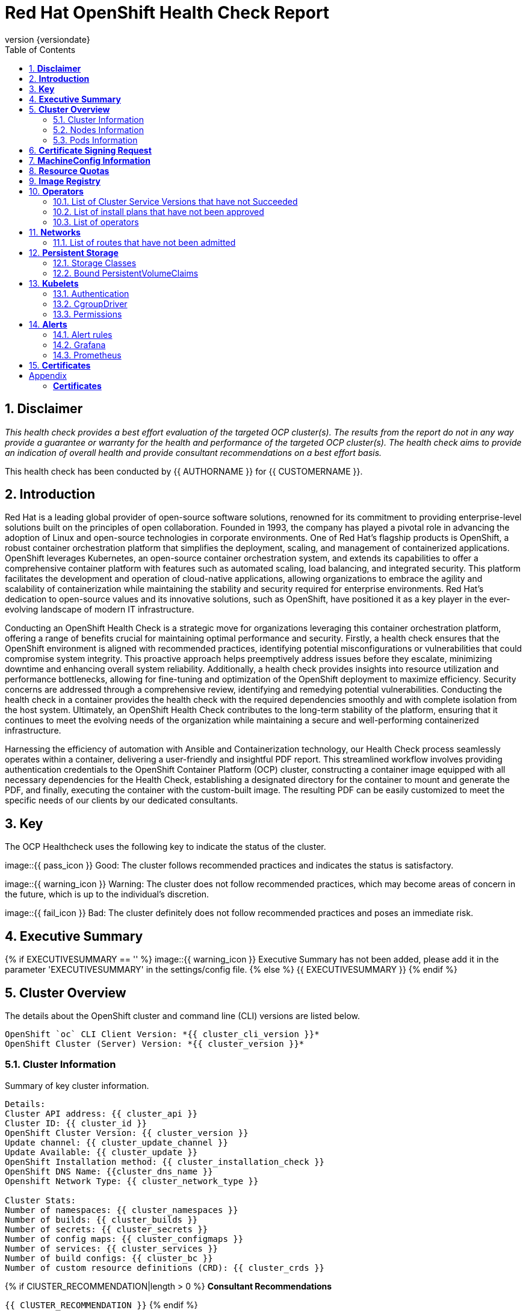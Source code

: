 :pdf-theme: ./styles/pdf/redhat-theme.yml
:pdf-fontsdir: ./fonts
:subject: Consulting Engagement Report
:docstatus: {{ docstatus }}
:icons: font
:doctype: book
:revnumber: {versiondate}
:subject: Red Hat OpenShift Health Check Report  
:toc:

= Red Hat OpenShift Health Check Report

:sectnums:
== *Disclaimer*

_This health check provides a best effort evaluation of the targeted OCP cluster(s). The results from the
report do not in any way provide a guarantee or warranty for the health and performance of the targeted
OCP cluster(s). The health check aims to provide an indication of overall health and provide consultant
recommendations on a best effort basis._


This health check has been conducted by {{ AUTHORNAME }} for {{ CUSTOMERNAME }}.

== *Introduction*
Red Hat is a leading global provider of open-source software solutions, renowned for its commitment to providing enterprise-level solutions built on the principles of open collaboration. Founded in 1993, the company has played a pivotal role in advancing the adoption of Linux and open-source technologies in corporate environments. One of Red Hat's flagship products is OpenShift, a robust container orchestration platform that simplifies the deployment, scaling, and management of containerized applications. OpenShift leverages Kubernetes, an open-source container orchestration system, and extends its capabilities to offer a comprehensive container platform with features such as automated scaling, load balancing, and integrated security. This platform facilitates the development and operation of cloud-native applications, allowing organizations to embrace the agility and scalability of containerization while maintaining the stability and security required for enterprise environments. Red Hat's dedication to open-source values and its innovative solutions, such as OpenShift, have positioned it as a key player in the ever-evolving landscape of modern IT infrastructure.


Conducting an OpenShift Health Check is a strategic move for organizations leveraging this container orchestration platform, offering a range of benefits crucial for maintaining optimal performance and security. Firstly, a health check ensures that the OpenShift environment is aligned with recommended practices, identifying potential misconfigurations or vulnerabilities that could compromise system integrity. This proactive approach helps preemptively address issues before they escalate, minimizing downtime and enhancing overall system reliability. Additionally, a health check provides insights into resource utilization and performance bottlenecks, allowing for fine-tuning and optimization of the OpenShift deployment to maximize efficiency. Security concerns are addressed through a comprehensive review, identifying and remedying potential vulnerabilities. Conducting the health check in a container provides the health check with the required dependencies smoothly and with complete isolation from the host system. Ultimately, an OpenShift Health Check contributes to the long-term stability of the platform, ensuring that it continues to meet the evolving needs of the organization while maintaining a secure and well-performing containerized infrastructure.


Harnessing the efficiency of automation with Ansible and Containerization technology, our Health Check process seamlessly operates within a container, delivering a user-friendly and insightful PDF report. This streamlined workflow involves providing authentication credentials to the OpenShift Container Platform (OCP) cluster, constructing a container image equipped with all necessary dependencies for the Health Check, establishing a designated directory for the container to mount and generate the PDF, and finally, executing the container with the custom-built image. The resulting PDF can be easily customized to meet the specific needs of our clients by our dedicated consultants.

== *Key*
The OCP Healthcheck uses the following key to indicate the status of the cluster. 
****
image::{{ pass_icon }} 
Good: The cluster follows recommended practices and indicates the status is satisfactory.

image::{{ warning_icon }}
Warning: The cluster does not follow recommended practices, which may become areas of concern in the future, which is up to the individual's discretion. 

image::{{ fail_icon }}
Bad: The cluster definitely does not follow recommended practices and poses an immediate risk. 
****

== *Executive Summary*
{% if EXECUTIVESUMMARY == '' %}
image::{{ warning_icon }}
Executive Summary has not been added, please add it in the parameter 'EXECUTIVESUMMARY' in the settings/config file. 
{% else %}
{{ EXECUTIVESUMMARY }}
{% endif %}

== *Cluster Overview*
The details about the OpenShift cluster and command line (CLI) versions are listed below.  
 
----
OpenShift `oc` CLI Client Version: *{{ cluster_cli_version }}*
OpenShift Cluster (Server) Version: *{{ cluster_version }}*
----

=== Cluster Information
Summary of key cluster information. 

----
Details:
Cluster API address: {{ cluster_api }}
Cluster ID: {{ cluster_id }}
OpenShift Cluster Version: {{ cluster_version }}
Update channel: {{ cluster_update_channel }}
Update Available: {{ cluster_update }}
OpenShift Installation method: {{ cluster_installation_check }}
OpenShift DNS Name: {{cluster_dns_name }}
Openshift Network Type: {{ cluster_network_type }} 

Cluster Stats:
Number of namespaces: {{ cluster_namespaces }}
Number of builds: {{ cluster_builds }}
Number of secrets: {{ cluster_secrets }}
Number of config maps: {{ cluster_configmaps }}
Number of services: {{ cluster_services }}
Number of build configs: {{ cluster_bc }}
Number of custom resource definitions (CRD): {{ cluster_crds }}
----

{% if ClUSTER_RECOMMENDATION|length > 0 %}
**Consultant Recommendations**


`{{ ClUSTER_RECOMMENDATION }}`
{% endif %}

=== Nodes Information
This section shows information of all the nodes present in the cluster, and lists their status, role, Operating System and their versions and when the nodes were created. 


==== Nodes 
----
{{ nodes }} 
----
==== Nodes that are in 'Not Ready' state
This health check looks into the statuses of each nodes and lists if there are any non-working nodes. 

****
{% if nodes_not_ready|length == 0 %}
image::{{ pass_icon }}
All nodes are working successfully. 
{% else %}
image::{{ fail_icon }}
All nodes are not ready. Please review.
----
{{ nodes_not_ready }}
---- 
{% endif %}
****
{% if NODE_RECOMMENDATION|length > 0 %}
**Consultant Recommendations**


`{{ NODE_RECOMMENDATION }}`
{% endif %}

=== Pods Information
Pods are critical to how OpenShift runs its operations and applications. This section checks into their status and returns observations of non-working pods. 

==== Pods Not Running
The number of pods not running shows which pods in the entire OCP cluster are not running. If there are none, the logical implementation of the check returns a message reflecting the status. This check looks into the number of pods across the cluster that are not running successfully. 

****
{% if "Result: All pods are in Running state, no errors as of now" in pods_not_running %}
image::{{ pass_icon }}
{{ pods_not_running | to_nice_yaml }}
{% else %}
image::{{ warning_icon }}
{{ pods_not_running | to_nice_yaml }}
{% endif %}
****

==== Pods Restarted
Pods that have containers which have restarted for more than the `restart threshold` (as set in the settings/config file) is pointed out and observed in this health check, and the the logical implementation also returns a no error message if there no pods with that threshold amount of container restarts. 
****
{% if "Result: None of the pods have restarted." in pods_restarted %}
image::{{ pass_icon }}
{% else %}
image::{{ fail_icon }}
{{ pods_restarted | to_nice_yaml }}
{% endif %}
****

{% if PODS_RECOMMENDATION|length > 0 %}
**Consultant Recommendations**


`{{ PODS_RECOMMENDATION }}`
{% endif %}

== *Certificate Signing Request*
****
{% if csr_pending == '0' %}
image::{{ pass_icon }}
There are  {{ csr_pending }} pending Certificate Signing Requests (CSRs) in the cluster. 
{% else %}
image::{{ warning_icon }}
There are  {{ csr_pending }} pending Certificate Signing Requests (CSRs) in the cluster. Please review if they need to be signed.
{% endif %}
****

{% if csr_pending != "0" %}
These should be reviewed as soon as possible- unapproved CSRs can stop the nodes from becoming ready if they have have been recently added, or if the cluster has restarted.
{% endif %}

{% if CSR_RECOMMENDATION|length > 0 %}
**Consultant Recommendations**


`{{ CSR_RECOMMENDATION }}`
{% endif %}

== *MachineConfig Information*

The following check gets the names of machine config pools and other relevant information. 
----
{{ machine_config_pools_name }}
----

The following breaks down which nodes are associated into which machine config pool.
----
{{ nodes_mcp }}
----
Degraded machine counts refer to the number of machines in your OCP cluster that are experiencing issues or are in a degraded state. This would affect application availability and resource utilisation (Preferred State is zero). 
****
{% if 'No counts of degraded mcps' in degraded_mcps %}
image::{{ pass_icon }}
Degraded MCPs Status:
{{ degraded_mcps }}
{% else %}
image::{{ fail_icon }}
Degraded MCPs Status:
{{ degraded_mcps }}
{% endif %}
****
Nodes may be in a pending state that may eventuate to the degraded state. The preferred state is each Machine Config Pool having a 0 value. (Read the following as first mcp's unavailable value is the first character of the string and so on)

****
{% for i in my_list %}
{% if '0' in i %}
image::{{ pass_icon }}
----
{{ i }}
----
{% else %}
image::{{ fail_icon }}
----
{{ i }}
----
{% endif %}
{% endfor %}
****


{% if MACHINECONFIG_RECOMMENDATION|length > 0 %}
**Consultant Recommendations**


`{{ MACHINECONFIG_RECOMMENDATION }}`
{% endif %}

[NOTE]
====
For recommended practice guidelines, please use the below links. +
1. https://access.redhat.com/solutions/5244121 +
2. https://docs.openshift.com/container-platform/4.10/rest_api/machine_apis/machineconfigpool-machineconfiguration-openshift-io-v1.html
====

== *Resource Quotas*
The check displays the hard and used limits. This helps with resource allocation, and review if the used limit is not approaching the hard limit. 
----
Name: 
{{ resource_quota_name }}

Hard Limit:
{{ resource_quota_hard_limit }}

Used Limit:
{{ resource_quota_used_limit }}
----

{% if RESOURCE_RECOMMENDATION|length > 0 %}
**Consultant Recommendations**


`{{ RESOURCE_RECOMMENDATION }}`
{% endif %}
[NOTE]
====
For recommended practice guidelines, please use the below links. +
1. https://docs.openshift.com/container-platform/4.8/applications/quotas/quotas-setting-per-project.html
====

== *Image Registry*

The Management State of the Image Registry Operator alters the behaviour of the deployed image pruner job. 

* 'Managed' means the --prune-registry flag for image pruner is set to true (preferred state).
* 'Removed' means the --prune-registry flag for the image pruner is set to false, meaning it only prunes image metadata in etcd.
* 'Unmanaged' means the --prune-registry flag for the image pruner is set to false. 



****
{% if management_state_registry  == 'Managed' %}
image::{{ pass_icon }}
{% elif management_state_registry == 'Removed' %}
image::{{ warning_icon }}
{% elif management_state_registry == 'Unmanaged' %}
image::{{ fail_icon }}
{% endif %}
Management State: {{ management_state_registry }}
****


Builder images are base images that contain the necessary tools and runtime for building and compiling source code into executable applications. Builder images are used as a foundation for creating application  images. They are often provided by Openshift, the community, or can be custom-built to suit specific development environments and languages. 

This check is assuming the images are in the openshift-image-registry namespace and/or master nodes. 

The check has found the following images that are not provided by releases of Red Hat and OpenShift. Please review the health of these images through Red Hat Advanced Cluster Security and/or through organisational policies. 
****
{% if external_images_node  == '' %}
image::{{ pass_icon }}
{% else %}
image::{{ warning_icon }}
{% endif %}
External images on node: {{ external_images_node }}
****

****
{% if external_images_registry_namespace  == '' %}
image::{{ pass_icon }}
{% else %}
image::{{ warning_icon }}
{% endif %}
External images in namespace: 

{{ external_images_registry_namespace }}
****

{% if IMAGEREGISRTY_RECOMMENDATION|length > 0 %}
**Consultant Recommendations**


`{{ IMAGEREGISRTY_RECOMMENDATION }}`
{% endif %}

[NOTE]
====
For recommended practice guidelines, please use the below links. +
1. https://access.redhat.com/documentation/en-us/openshift_container_platform/4.8/html-single/registry/index +
2. https://all.docs.genesys.com/PrivateEdition/Current/PEGuide/OCR +
3. https://docs.openshift.com/container-platform/4.8/registry/configuring-registry-operator.html
====

== *Operators*
=== List of Cluster Service Versions that have not Succeeded

****
{% if CSV_STATUS|length == 0 %}
image::{{ pass_icon }}
There are no CSV's in unsuccessful state and are all healthy. 
{% else %}
image::{{ fail_icon }}
Please check the following Cluster Service Versions that are in unsuccessful state and may not be healthy. 
{{ CSV_STATUS }}
{% endif %}
****

=== List of install plans that have not been approved 
An empty section reflects that all the Install Plans for the Operators subscriptions have been approved. 

****
{% if INSTALL_PLAN|length == 0 %}
image::{{ pass_icon }}
All the Install Plans for the Operators subscriptions have been approved. 
{% else %}
image::{{ warning_icon }}
There are outsanding Install Plans for the Operators Subscriptions, please review and approve aacordingly to organisational policies.
{{ INSTALL_PLAN }}
{% endif %}
****

=== List of operators 
----
{{ OPERATORS }}
----

{% if OPERATORS_RECOMMENDATION|length > 0 %}
**Consultant Recommendations**


`{{ OPERATORS_RECOMMENDATION }}`
{% endif %}

== *Networks*
The network check looks into the entire OCP cluster and observes which Ingress policies have not been admitted to a network. 


=== List of routes that have not been admitted
****
{% if routes_not_admitted|length == 0 %}
image::{{ pass_icon }}
There are no routes that have not been admitted, which reflects that all the Ingress policies in the cluster have been admitted. 
{% else %}
image::{{ warning_icon }}
Please check the following routes that have not been admitted, and please act accordingly to oranisational policies. 
{{ routes_not_admitted }}
{% endif %}
****

{% if NETWORKS_RECOMMENDATION|length > 0 %}
**Consultant Recommendations**


`{{ NETWORKS_RECOMMENDATION }}`
{% endif %}

== *Persistent Storage*

Persistent storage in OpenShift uses the Kubernetes persistent volume (PV) framework that allows cluster administrators to provision persistent storage for a cluster. Developers use persistent volume claims (PVCs) to request PV resources without having specific knowledge of the underlying storage infrastructure.  PVCs are specific to a project while PV resources on their own are not scoped to any single project. After a PV is bound to a PVC, that PV can not then be bound to additional PVCs.  PVCs can exist in the system that are not owned by any container. This may be intentional, if the PVC is to be retained for future use.

=== Storage Classes

StorageClass objects describes and classifies storage that can be requested and serve as a management mechanism for controlling different levels of storage and access to that storage.  

The following storage classes are defined in the cluster:

{% for sc in storage_classes %}
[cols="1,1"]
|===
|**Name**
|{{ sc.name }}

|**Provisioner**
|{{ sc.provisioner }}

|**Default**
| {{ sc.default }}

|===
{% endfor %}

{% if STORAGECLASS_RECOMMENDATION|length > 0 %}
**Consultant Recommendations**


`{{ STORAGECLASS_RECOMMENDATION }}`
{% endif %}

=== Bound PersistentVolumeClaims

The following list of PersistentVolumeClaims (PVC) are defined and bound to an underlying Persistent Volume (PV) in the cluster across all namespaces:

{% for pvc in bound_pvcs %}

[cols="1,1"]
|===
|**Name **
|{{ pvc.name }}

|**Namespace**
|{{ pvc.namespace }}

|**Storage Class**
|{{ pvc.storageclass }}

|**Capacity**
|{{ pvc.capacity }}

|**Access Modes**
|{{ pvc.accessmodes }}

|===

{% endfor %}

{% if unbound_pvcs|length > 0 %}
=== Un-Bound PVCs

The following list of PersistentVolumeClaims (PVC) are defined and are not bound to any underlying Persistent Volume (PV) in the cluster across all namespaces:

{% for pvc in unbound_pvcs %}

[cols="1,1"]
|===
|**Name **
|{{ pvc.name }}

|**Namespace**
|{{ pvc.namespace }}

|**Storage Class**
|{{ pvc.storageclass }}

|**Capacity**
|{{ pvc.capacity }}

|**Access Modes**
|{{ pvc.accessmodes }}

|===

{% endfor %}

PVCs may be unbound for multiple reasons.  For example: some storage classes will only bind a PVC to a PV when it is actually used.  This may be a desired state.  In other cases, a PVC may not be able to bind to a PV if the Storage Class can not satisfy the storage request if, for example, there is insufficient space available, or if the PVC is requesting an access mode not supported by that Storage Class.

**Consultant Recommendations**

`{{ UNBOUND_PV_RECOMMENDATION }}`
{% endif %}

{% if orphaned_pvcs|length > 0 %}
=== Unowned PVCs

PVCs can exist in the system that are not owned by any container. This may be intentional if, for example, the PVC has been released by an application but it is intended to be reused by another application. Alternatively, the PVC may need to be manually deleted.

Results: 

{% for pvc in orphaned_pvcs %}
- {{ pvc }}

{% endfor %}

**Consultant Recommendations**

`{{ ORPHANED_PV_RECOMMENDATION }}`
{% endif %}

{% if unowned_pvs|length > 0 %}
=== Unowned PVs

Persistent Volumes (PV) can exist in the system that are not owned by any PVC. This may be intentional if, for example, the PV delete policy is set to __Retain__ so that they can be manually deleted after the PVC is deleted.

Results: 

{% for pv in unowned_pvs %}
- {{ pv.name }}

{% endfor %}

**Consultant Recommendations**

`{{ UNOWNED_PV_RECOMMENDATION }}`
{% endif %}

== *Kubelets*
The following checks are occurring on the master nodes. 

=== Authentication
Anonymous authentication should be preferably set to false, in order for users to identify themselves before authentication to API.

{% for i in anonymous_authentication %}
{% if 'The node is' in i %}
****
{{ i }}

{% elif 'false' in i %}

image::{{ pass_icon }}

{{ i }}
****
{% else %}

image::{{ fail_icon }}

{{ i }}
****
{% endif %}
{% endfor %}

=== Pods
podsPerCore sets the number of pods the node can run based on the number of processor cores on the node. podsPerCore cannot exceed maxPods (default state of maxPods is 250 pods with 4096 podPidsLimit).
****
{% for i in kubelet_pods %}
{{ i }}

{% endfor %}
****
=== APIs
The rate at which the kubelet talks to the API server depends on queries per second (QPS) and burst values. The default values 50 for kubeAPIQPS and 100 for kubeAPIBurst, are good enough if there are limited pods running on each node. Updating the kubelet QPS and burst rates is recommended if there are enough CPU and memory resources on the node.
****
{% for i in kubelet_APIs %}
{{ i }}

{% endfor %}
****
=== Rotate Certificates
Having rotateCertificates enabled makes sure that nodes are more consistently available, whilst certificates may expire.

{% for i in kubelet_rotate_certificate %}
{% if 'The node is' in i %}
****
{{ i }}

{% elif 'false' in i %}

image::{{ fail_icon }}

{{ i }}
****
{% else %}

image::{{ pass_icon }}

{{ i }}
****
{% endif %}
{% endfor %}

=== CgroupDriver
Cgroupfs and systemd are the predominant cgroup drivers. The preferred driver is systemd as it is tightly integrated with cgroups and will assign a cgroup to each systemd unit. Using cgroupfs with systemd means that there will be two different cgroup managers( ie two views of the resources)

{% for i in kubelet_cgroupDriver %}
{% if 'The node is' in i %}
****
{{ i }}

{% elif 'cgroupfs' in i %}

image::{{ warning_icon }}

{{ i }}
****
{% else %}

image::{{ pass_icon }}

{{ i }}
****
{% endif %}
{% endfor %}

=== CgroupRoot
CgroupRoot should be the root directory. Ensuring that the kubelet service file ownership is set to root.

{% for i in kubelet_cgroupRoot %}
{% if 'The node is' in i %}
****
{{ i }}

{% elif '"/"' in i %}

image::{{ pass_icon }}

{{ i }}
****
{% else %}

image::{{ fail_icon }}

{{ i }}
****
{% endif %}
{% endfor %}

=== Permissions
Ensuring that the kubelet service file permissions are set to 644 or more restrictive.



{% for i in actual_kubelet_permissions.stdout_lines %}
{% if 'The node is' in i %}
****
{{ i }}
{% elif i|int <= 644 %}

image::{{ pass_icon }}

The permission on the kubelet service file is restrictive with {{ i }}
****
{% else %}
****
image::{{ fail_icon }}

The permission on the kubelet service file is not restrictive with {{ i }}. Please review permissions
****
{% endif %}
{% endfor %}



----
{{ kubelet_permission }}
----
==== clusterDNS
The IP address Pods are using for DNS resolution.
----
{{ kubelet_clusterDNS }}
----

{% if KUBELETS_RECOMMENDATION|length > 0 %}
**Consultant Recommendations**


`{{ KUBELETS_RECOMMENDATION }}`
{% endif %}

[NOTE]
====
For recommended practice guidelines, please use the below links. +
1. https://kubernetes.io/docs/tasks/administer-cluster/kubelet-config-file/ +
2. https://kubernetes.io/docs/reference/command-line-tools-reference/kubelet/
====

== *Alerts*

=== Alert rules

This table shows which alerts have been 'Active' and 'Fired'. The Alerts are a great indication, defined by rules using Prometheus Query Language (PQL) of what is potentially going wrong with the cluster. 

[cols="2,2,1,2"]
|===
| Name | NameSpace | Severity | ActiveSince

{% for i in range(alerts_firing_names.stdout_lines | length) %}

| {{ alerts_firing_names.stdout_lines[i]   }} | {{ alerts_firing_namespace.stdout_lines[i]   }} | {{ alerts_firing_severity.stdout_lines[i]  }} | {{ alerts_firing_active_at.stdout_lines[i] }}


{% endfor %}
|===


=== Grafana
****
{%if grafana_enabled.stdout|length > 0 %}
image::{{ pass_icon }}
Grafana is enabled in this cluster. 
{% else %}
image::{{ warning_icon }}
Grafana is not present in the cluster. It may have been deprecated. Please check release notes.#
{% endif %}
****
=== Prometheus
This checks the prometheus pods running the cluster are running successfully or not. The ContainerReady section looks into the number of ready containers against the total number of containers in the pod. 
[cols="1,1,1"]
|===
| Name | ContainerReady | Status

{% for i in range(prom_pods_name.stdout_lines | length) %}

| {{ prom_pods_name.stdout_lines[i]   }} | {{ prom_pods_container_ready.stdout_lines[i]   }} | {{ prom_pods_status.stdout_lines[i]  }} 

{% endfor %}
|===

{% if ALERTS_RECOMMENDATION|length > 0 %}
**Consultant Recommendations**


`{{ ALERTS_RECOMMENDATION }}`
{% endif %}

{#
== *Etcd*
The etcd pods that are running. 
----
{{ etcd_pods }}
----
Fast disks are the most critical factor for etcd deployment performance and stability. A slow disk will increase ETCD request latency and potentially hurt cluster stability. Because etcd maintains a detailed record of its keyspace over time, it's necessary to regularly condense this history to prevent performance issues and avoid running out of storage space. Compacting the keyspace history removes information about keys that are no longer relevant before a specific revision, making the space used by these keys available for new data. The compaction process should be quick, ideally below 100ms (typically below 10ms for fast storage types like SSD/NVMe or AWS io1) for smaller clusters, but it can take up to 800ms for larger clusters (20 or more workers). Anything beyond 800ms could lead to performance problems.



This Health check is checking compaction rate and is assuming its for a large cluster and rounding off to closest integer of milliseconds.
****
{% if (etcd_time | split(' ') | last | split ('ms') | first | int) < 800 %}
image::{{ pass_icon }}
Compaction Rate:   {{ etcd_time | split(' ') | last | split ('ms') | first | int }} milliseconds
{% elif 800 < (etcd_time | split(' ') | last | split ('ms') | first | int) < 900 %}
image::{{ warning_icon }}
Compaction Rate:  {{ etcd_time | split(' ') | last | split ('ms') | first | int }} milliseconds
{% else %}
image::{{ fail_icon }}
Compaction Rate:  {{ etcd_time | split(' ') | last | split ('ms') | first | int }} milliseconds
{% endif %}
****

The following is conducting the fio test (by spinning up a container in the master node, some crazy calculations happening in background, just retrieving the last important lines)  and checks the results provide the 99th percentile of fsync and if it is in the recommended threshold to host etcd or not. 
****
{{ fio_results1 }}


{% if 'the disk can be used to host etcd' in fio_results2 %}
image::{{ pass_icon }}
{{ fio_results2 }}
{% else %}
image::{{ fail_icon }}
{{ fio_results2 }}
{% endif %}
****

Please review following comprehensive table for health of etcd endpoints, compaction rate for each endpoint and any further error messages regarding etcd. 

[%autowidth]
----
{{ etcd_table }}
----

{% if ETCD_RECOMMENDATION|length > 0 %}
**Consultant Recommendations**


`{{ ETCD_RECOMMENDATION }}`
{% endif %}

[NOTE]
==== 
For recommended practice guidelines, please use the below links. +
1. https://docs.openshift.com/container-platform/4.13/scalability_and_performance/recommended-performance-scale-practices/recommended-etcd-practices.html +
2. https://access.redhat.com/solutions/4885641
====
#}

<<<

== *Certificates*

This section summarises the amount of certificates currently defined in the cluster, as well as highlight how many have expired. A detailed table of certificates is provided in the Appendix.

{% set ocp_tls_certificates_expired = {} %}
{% for i in ocp_tls_certificates %}
{% if i.expired == True %}
{% set ocp_tls_certificates_expired = ocp_tls_certificates_expired + [i] %}
{% endif %}
{% endfor %}

*Number of Certificates in cluster:* {{ ocp_tls_certificates | length }} +
*Number of Expired Certificates:* {{ ocp_tls_certificates_expired | length }}

**Consultant Recommendations**

`{{ CERTIFICATES_RECOMMENDATION }}`

:sectnums!:

<<<

== Appendix

=== *Certificates*

[%header, cols="2,2"]
|====
| CN 
| Status

{% for i in ocp_tls_certificates %}
{% if i.subject.commonName is defined %}
| {{ i.subject.commonName }}
{% else %}
| {{ i.subject }}
{% endif %}
| {{ i.expired }}

{% endfor %}
|====